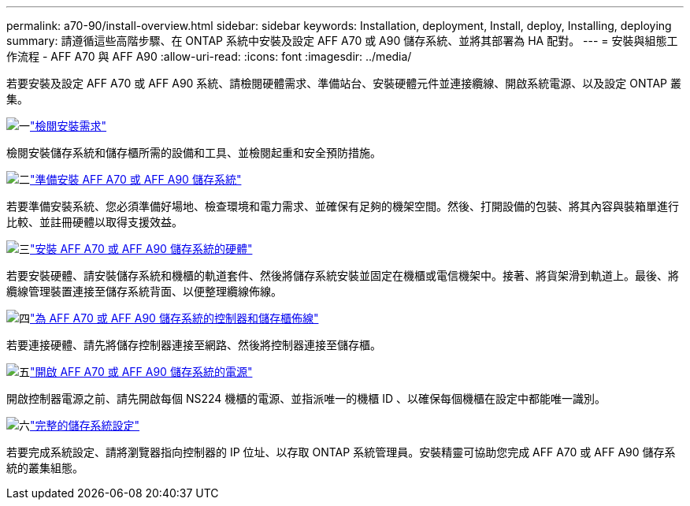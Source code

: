 ---
permalink: a70-90/install-overview.html 
sidebar: sidebar 
keywords: Installation, deployment, Install, deploy, Installing, deploying 
summary: 請遵循這些高階步驟、在 ONTAP 系統中安裝及設定 AFF A70 或 A90 儲存系統、並將其部署為 HA 配對。 
---
= 安裝與組態工作流程 - AFF A70 與 AFF A90
:allow-uri-read: 
:icons: font
:imagesdir: ../media/


[role="lead"]
若要安裝及設定 AFF A70 或 AFF A90 系統、請檢閱硬體需求、準備站台、安裝硬體元件並連接纜線、開啟系統電源、以及設定 ONTAP 叢集。

.image:https://raw.githubusercontent.com/NetAppDocs/common/main/media/number-1.png["一"]link:install-requirements.html["檢閱安裝需求"]
[role="quick-margin-para"]
檢閱安裝儲存系統和儲存櫃所需的設備和工具、並檢閱起重和安全預防措施。

.image:https://raw.githubusercontent.com/NetAppDocs/common/main/media/number-2.png["二"]link:install-prepare.html["準備安裝 AFF A70 或 AFF A90 儲存系統"]
[role="quick-margin-para"]
若要準備安裝系統、您必須準備好場地、檢查環境和電力需求、並確保有足夠的機架空間。然後、打開設備的包裝、將其內容與裝箱單進行比較、並註冊硬體以取得支援效益。

.image:https://raw.githubusercontent.com/NetAppDocs/common/main/media/number-3.png["三"]link:install-hardware.html["安裝 AFF A70 或 AFF A90 儲存系統的硬體"]
[role="quick-margin-para"]
若要安裝硬體、請安裝儲存系統和機櫃的軌道套件、然後將儲存系統安裝並固定在機櫃或電信機架中。接著、將貨架滑到軌道上。最後、將纜線管理裝置連接至儲存系統背面、以便整理纜線佈線。

.image:https://raw.githubusercontent.com/NetAppDocs/common/main/media/number-4.png["四"]link:install-cable.html["為 AFF A70 或 AFF A90 儲存系統的控制器和儲存櫃佈線"]
[role="quick-margin-para"]
若要連接硬體、請先將儲存控制器連接至網路、然後將控制器連接至儲存櫃。

.image:https://raw.githubusercontent.com/NetAppDocs/common/main/media/number-5.png["五"]link:install-power-hardware.html["開啟 AFF A70 或 AFF A90 儲存系統的電源"]
[role="quick-margin-para"]
開啟控制器電源之前、請先開啟每個 NS224 機櫃的電源、並指派唯一的機櫃 ID 、以確保每個機櫃在設定中都能唯一識別。

.image:https://raw.githubusercontent.com/NetAppDocs/common/main/media/number-6.png["六"]link:install-complete.html["完整的儲存系統設定"]
[role="quick-margin-para"]
若要完成系統設定、請將瀏覽器指向控制器的 IP 位址、以存取 ONTAP 系統管理員。安裝精靈可協助您完成 AFF A70 或 AFF A90 儲存系統的叢集組態。
